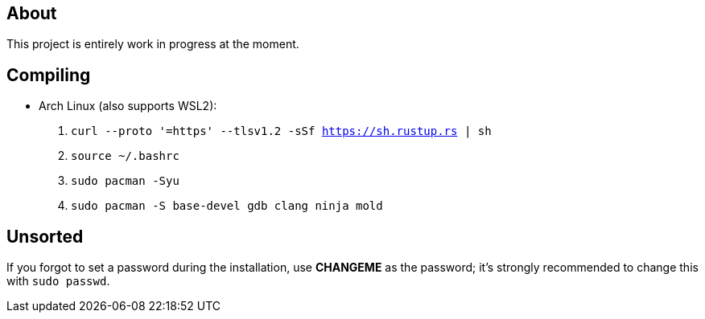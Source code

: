 == About
This project is entirely work in progress at the moment.

== Compiling
* Arch Linux (also supports WSL2):
. `curl --proto '=https' --tlsv1.2 -sSf https://sh.rustup.rs | sh`
. `source ~/.bashrc`
. `sudo pacman -Syu`
. `sudo pacman -S base-devel gdb clang ninja mold`

== Unsorted
If you forgot to set a password during the installation, use *CHANGEME* as the password; it's strongly recommended to change this with `sudo passwd`.